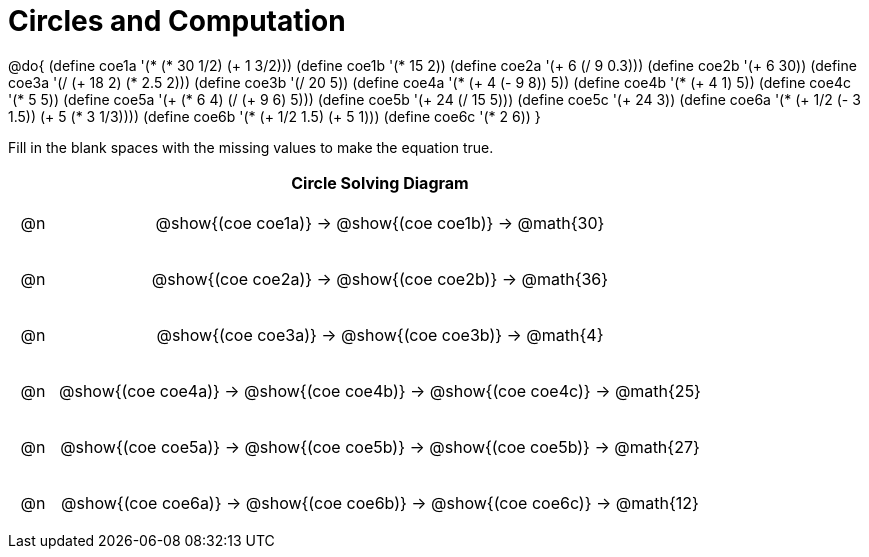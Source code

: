 = Circles and Computation

++++
<style>
div.circleevalsexp { width: auto; }

/* for table cells with immediate .content children, which have immediate
 * .paragraph children: use flex to space them evenly and center vertically
*/
td > .content > .paragraph {
  display: flex;
  align-items: center;
  justify-content: space-around;
}
</style>
++++


@do{
  (define coe1a '(* (* 30 1/2) (+ 1 3/2)))
  (define coe1b '(* 15 2))
  (define coe2a '(+ 6 (/ 9 0.3)))
  (define coe2b '(+ 6 30))
  (define coe3a '(/ (+ 18 2) (* 2.5 2)))
  (define coe3b '(/ 20 5))
  (define coe4a '(* (+ 4 (- 9 8)) 5))
  (define coe4b '(* (+ 4 1) 5))
  (define coe4c '(* 5 5))
  (define coe5a '(+ (* 6 4) (/ (+ 9 6) 5)))
  (define coe5b '(+ 24 (/ 15 5)))
  (define coe5c '(+ 24 3))
  (define coe6a '(* (+ 1/2 (- 3 1.5)) (+ 5 (* 3 1/3))))
  (define coe6b '(* (+ 1/2 1.5) (+ 5 1)))
  (define coe6c '(* 2 6))
}


Fill in the blank spaces with the missing values to make the equation true.

[.FillVerticalSpace, cols="^.^1a,.^14a,stripes="none", options="header"]
|===
|    | Circle Solving Diagram
| @n | @show{(coe coe1a)} &rarr; @show{(coe coe1b)} &rarr; @math{30}
| @n | @show{(coe coe2a)} &rarr; @show{(coe coe2b)} &rarr; @math{36}
| @n | @show{(coe coe3a)} &rarr; @show{(coe coe3b)} &rarr; @math{4}
| @n | @show{(coe coe4a)} &rarr; @show{(coe coe4b)} &rarr; @show{(coe coe4c)} &rarr; @math{25}
| @n | @show{(coe coe5a)} &rarr; @show{(coe coe5b)} &rarr; @show{(coe coe5b)} &rarr; @math{27}
| @n | @show{(coe coe6a)} &rarr; @show{(coe coe6b)} &rarr; @show{(coe coe6c)} &rarr; @math{12}
|===


